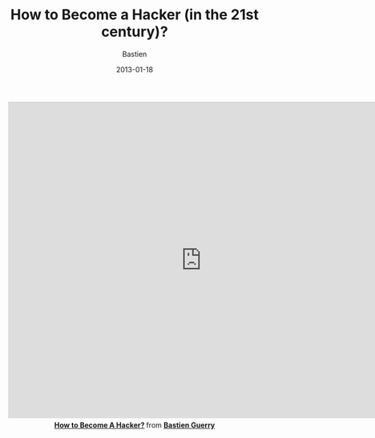 #+title: How to Become a Hacker (in the 21st century)?
#+date: 2013-01-18
#+author: Bastien
#+layout: post
#+author_url: /author/bzg
#+author_avatar: bzg
#+show_avatar: true
#+category: libre
#+show_related_posts: false
#+feature_image: default

#+OPTIONS: skip:nil toc:nil
#+KEYWORDS: How to Become a Hacker (in the 21st century)?
#+DESCRIPTION: How to Become a Hacker (in the 21st century)?
#+LANGUAGE: en


#+index: hacker
#+index: Emacs
#+index: Org-mode

#+begin_html
<center>
<iframe src="http://www.slideshare.net/slideshow/embed_code/16070695" width="768" height="630" frameborder="0" marginwidth="0" marginheight="0" scrolling="no" style="border:1px solid #CCC;border-width:1px 1px 0;margin-bottom:5px" allowfullscreen webkitallowfullscreen mozallowfullscreen> </iframe> <div style="margin-bottom:5px"> <strong> <a href="http://www.slideshare.net/bzg/how-to-become-a-hacker-16070695" title="How to Become A Hacker?" target="_blank">How to Become A Hacker?</a> </strong> from <strong><a href="http://www.slideshare.net/bzg" target="_blank">Bastien Guerry</a></strong> </div>
</center>
#+end_html

